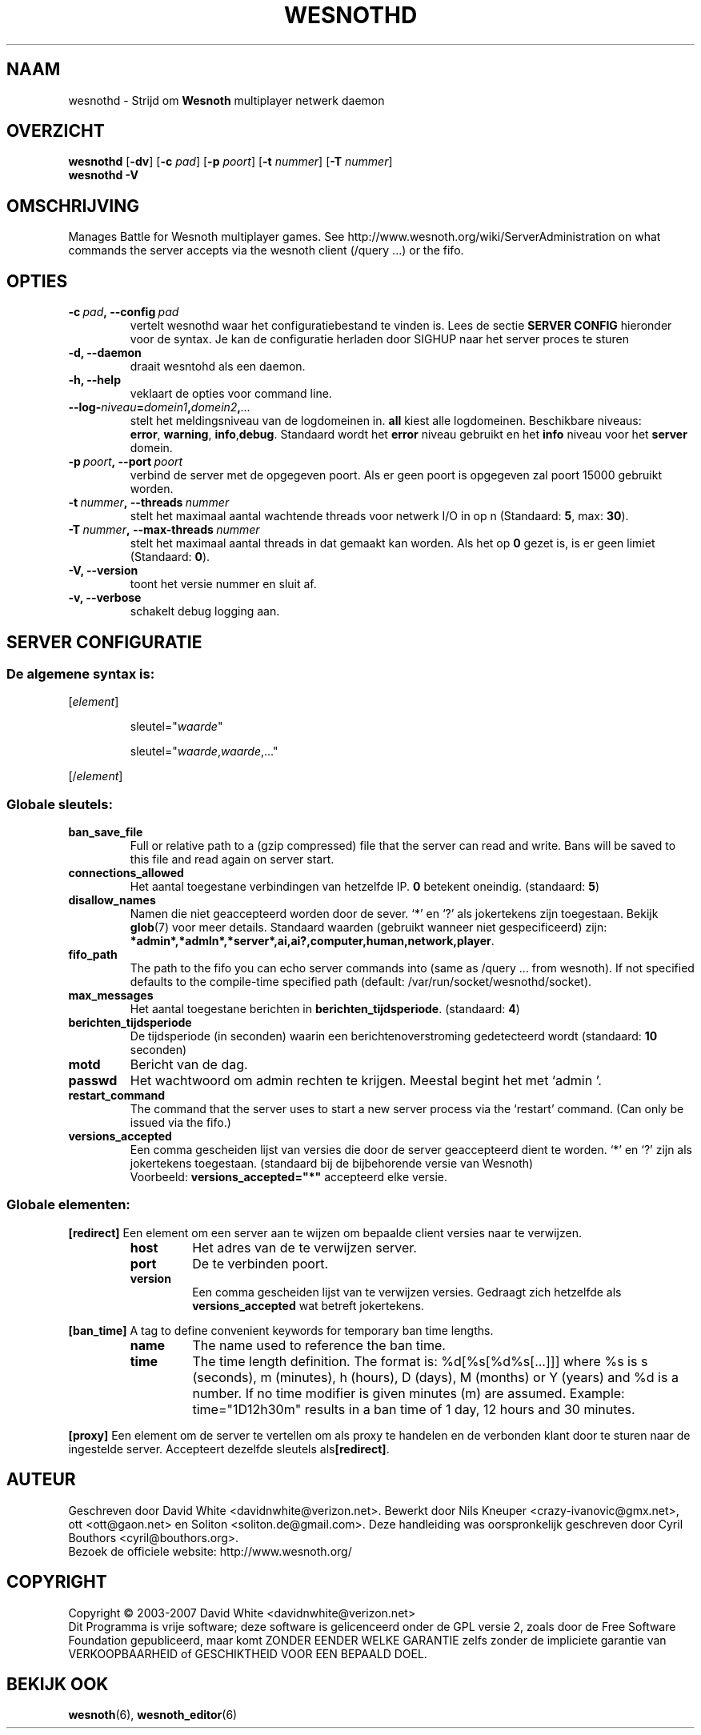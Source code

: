 .\" This program is free software; you can redistribute it and/or modify
.\" it under the terms of the GNU General Public License as published by
.\" the Free Software Foundation; either version 2 of the License, or
.\" (at your option) any later version.
.\"
.\" This program is distributed in the hope that it will be useful,
.\" but WITHOUT ANY WARRANTY; without even the implied warranty of
.\" MERCHANTABILITY or FITNESS FOR A PARTICULAR PURPOSE.  See the
.\" GNU General Public License for more details.
.\"
.\" You should have received a copy of the GNU General Public License
.\" along with this program; if not, write to the Free Software
.\" Foundation, Inc., 51 Franklin Street, Fifth Floor, Boston, MA  02110-1301  USA
.\"
.
.\"*******************************************************************
.\"
.\" This file was generated with po4a. Translate the source file.
.\"
.\"*******************************************************************
.TH WESNOTHD 6 2007 wesnothd "Strijd om Wesnoth multiplayer netwerk daemon"
.
.SH NAAM
.
wesnothd \- Strijd om \fBWesnoth\fP multiplayer netwerk daemon
.
.SH OVERZICHT
.
\fBwesnothd\fP [\|\fB\-dv\fP\|] [\|\fB\-c\fP \fIpad\fP\|] [\|\fB\-p\fP \fIpoort\fP\|] [\|\fB\-t\fP
\fInummer\fP\|] [\|\fB\-T\fP \fInummer\fP\|]
.br
\fBwesnothd\fP \fB\-V\fP
.
.SH OMSCHRIJVING
.
Manages Battle for Wesnoth multiplayer games. See
http://www.wesnoth.org/wiki/ServerAdministration on what commands the server
accepts via the wesnoth client (/query ...) or the fifo.
.
.SH OPTIES
.
.TP 
\fB\-c\ \fP\fIpad\fP\fB,\ \-\-config\fP\fI\ pad\fP
vertelt wesnothd waar het configuratiebestand te vinden is. Lees de sectie
\fBSERVER CONFIG\fP hieronder voor de syntax. Je kan de configuratie herladen
door SIGHUP naar het server proces te sturen
.TP 
\fB\-d, \-\-daemon\fP
draait wesntohd als een daemon.
.TP 
\fB\-h, \-\-help\fP
veklaart de opties voor command line.
.TP 
\fB\-\-log\-\fP\fIniveau\fP\fB=\fP\fIdomein1\fP\fB,\fP\fIdomein2\fP\fB,\fP\fI...\fP
stelt het meldingsniveau van de logdomeinen in. \fBall\fP kiest alle
logdomeinen. Beschikbare niveaus: \fBerror\fP,\ \fBwarning\fP,\ \fBinfo\fP,\
\fBdebug\fP. Standaard wordt het \fBerror\fP niveau gebruikt en het \fBinfo\fP niveau
voor het \fBserver\fP domein.
.TP 
\fB\-p\ \fP\fIpoort\fP\fB,\ \-\-port\fP\fI\ poort\fP
verbind de server met de opgegeven poort. Als er geen poort is opgegeven zal
poort 15000 gebruikt worden.
.TP 
\fB\-t\ \fP\fInummer\fP\fB,\ \-\-threads\fP\fI\ nummer\fP
stelt het maximaal aantal wachtende threads voor netwerk I/O in op n
(Standaard: \fB5\fP,\ max:\ \fB30\fP).
.TP 
\fB\-T\ \fP\fInummer\fP\fB,\ \-\-max\-threads\fP\fI\ nummer\fP
stelt het maximaal aantal threads in dat gemaakt kan worden. Als het op \fB0\fP
gezet is, is er geen limiet (Standaard: \fB0\fP).
.TP 
\fB\-V, \-\-version\fP
toont het versie nummer en sluit af.
.TP 
\fB\-v, \-\-verbose\fP
schakelt debug logging aan.
.
.SH "SERVER CONFIGURATIE"
.
.SS "De algemene syntax is:"
.
.P
[\fIelement\fP]
.IP
sleutel="\fIwaarde\fP"
.IP
sleutel="\fIwaarde\fP,\fIwaarde\fP,..."
.P
[/\fIelement\fP]
.
.SS "Globale sleutels:"
.
.TP 
\fBban_save_file\fP
Full or relative path to a (gzip compressed) file that the server can read
and write.  Bans will be saved to this file and read again on server start.
.TP 
\fBconnections_allowed\fP
Het aantal toegestane verbindingen van hetzelfde IP. \fB0\fP betekent
oneindig. (standaard: \fB5\fP)
.TP 
\fBdisallow_names\fP
Namen die niet geaccepteerd worden door de sever. `*' en `?' als jokertekens
zijn toegestaan. Bekijk \fBglob\fP(7) voor meer details. Standaard waarden
(gebruikt wanneer niet gespecificeerd) zijn:
\fB*admin*,*admln*,*server*,ai,ai?,computer,human,network,player\fP.
.TP 
\fBfifo_path\fP
The path to the fifo you can echo server commands into (same as /query
\&... from wesnoth).  If not specified defaults to the compile\-time specified
path (default: /var/run/socket/wesnothd/socket).
.TP 
\fBmax_messages\fP
Het aantal toegestane berichten in \fBberichten_tijdsperiode\fP. (standaard:
\fB4\fP)
.TP 
\fBberichten_tijdsperiode\fP
De tijdsperiode (in seconden) waarin een berichtenoverstroming gedetecteerd
wordt (standaard: \fB10\fP seconden)
.TP 
\fBmotd\fP
Bericht van de dag.
.TP 
\fBpasswd\fP
Het wachtwoord om admin rechten te krijgen. Meestal begint het met `admin '.
.TP 
\fBrestart_command\fP
The command that the server uses to start a new server process via the
`restart' command. (Can only be issued via the fifo.)
.TP 
\fBversions_accepted\fP
Een comma gescheiden lijst van versies die door de server geaccepteerd dient
te worden. `*' en `?' zijn als jokertekens toegestaan. (standaard bij de
bijbehorende versie van Wesnoth)
.br
Voorbeeld: \fBversions_accepted="*"\fP accepteerd elke versie.
.
.SS "Globale elementen:"
.
.P
\fB[redirect]\fP Een element om een server aan te wijzen om bepaalde client
versies naar te verwijzen.
.RS
.TP 
\fBhost\fP
Het adres van de te verwijzen server.
.TP 
\fBport\fP
De te verbinden poort.
.TP 
\fBversion\fP
Een comma gescheiden lijst van te verwijzen versies. Gedraagt zich hetzelfde
als \fBversions_accepted\fP wat betreft jokertekens.
.RE
.P
\fB[ban_time]\fP A tag to define convenient keywords for temporary ban time
lengths.
.RS
.TP 
\fBname\fP
The name used to reference the ban time.
.TP 
\fBtime\fP
The time length definition.  The format is: %d[%s[%d%s[...]]] where %s is s
(seconds), m (minutes), h (hours), D (days), M (months) or Y (years) and %d
is a number.  If no time modifier is given minutes (m) are assumed.
Example: time="1D12h30m" results in a ban time of 1 day, 12 hours and 30
minutes.
.RE
.P
\fB[proxy]\fP Een element om de server te vertellen om als proxy te handelen en
de verbonden klant door te sturen naar de ingestelde server. Accepteert
dezelfde sleutels als\fB[redirect]\fP.
.
.SH AUTEUR
.
Geschreven door David White <davidnwhite@verizon.net>.  Bewerkt door
Nils Kneuper <crazy\-ivanovic@gmx.net>, ott <ott@gaon.net> en
Soliton <soliton.de@gmail.com>.  Deze handleiding was oorspronkelijk
geschreven door Cyril Bouthors <cyril@bouthors.org>.
.br
Bezoek de officiele website: http://www.wesnoth.org/
.
.SH COPYRIGHT
.
Copyright \(co 2003\-2007 David White <davidnwhite@verizon.net>
.br
Dit Programma is vrije software; deze software is gelicenceerd onder de GPL
versie 2, zoals door de Free Software Foundation gepubliceerd, maar komt
ZONDER EENDER WELKE GARANTIE zelfs zonder de impliciete garantie van
VERKOOPBAARHEID of GESCHIKTHEID VOOR EEN BEPAALD DOEL.
.
.SH "BEKIJK OOK"
.
\fBwesnoth\fP(6), \fBwesnoth_editor\fP(6)
